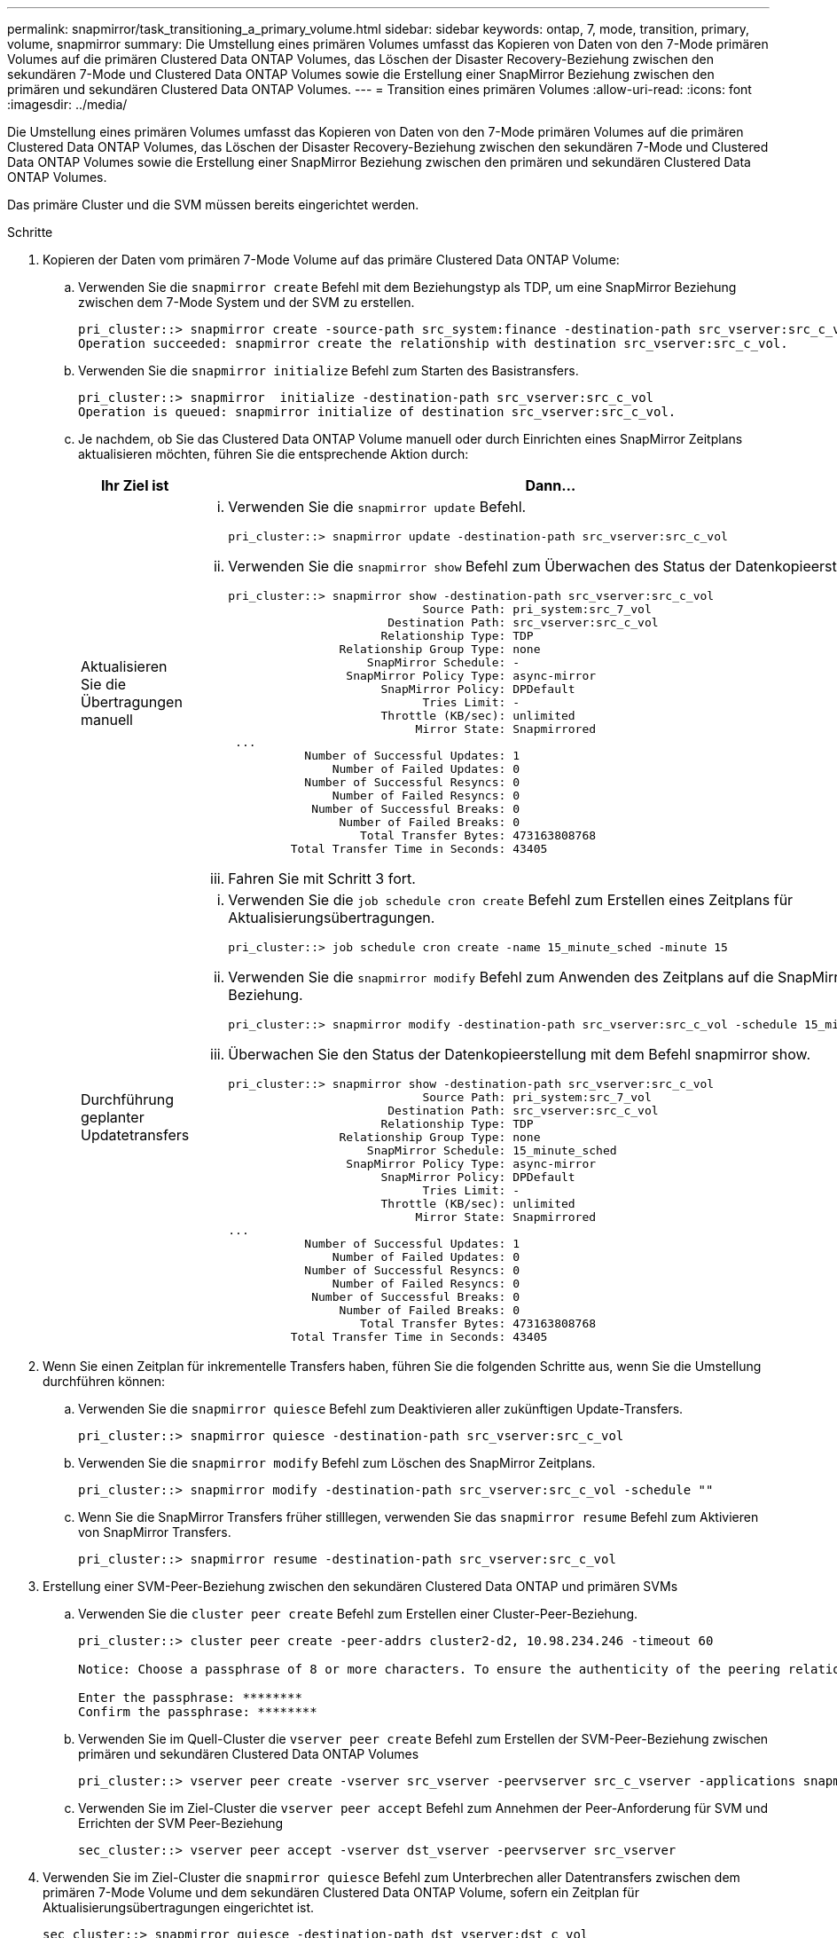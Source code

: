 ---
permalink: snapmirror/task_transitioning_a_primary_volume.html 
sidebar: sidebar 
keywords: ontap, 7, mode, transition, primary, volume, snapmirror 
summary: Die Umstellung eines primären Volumes umfasst das Kopieren von Daten von den 7-Mode primären Volumes auf die primären Clustered Data ONTAP Volumes, das Löschen der Disaster Recovery-Beziehung zwischen den sekundären 7-Mode und Clustered Data ONTAP Volumes sowie die Erstellung einer SnapMirror Beziehung zwischen den primären und sekundären Clustered Data ONTAP Volumes. 
---
= Transition eines primären Volumes
:allow-uri-read: 
:icons: font
:imagesdir: ../media/


[role="lead"]
Die Umstellung eines primären Volumes umfasst das Kopieren von Daten von den 7-Mode primären Volumes auf die primären Clustered Data ONTAP Volumes, das Löschen der Disaster Recovery-Beziehung zwischen den sekundären 7-Mode und Clustered Data ONTAP Volumes sowie die Erstellung einer SnapMirror Beziehung zwischen den primären und sekundären Clustered Data ONTAP Volumes.

Das primäre Cluster und die SVM müssen bereits eingerichtet werden.

.Schritte
. Kopieren der Daten vom primären 7-Mode Volume auf das primäre Clustered Data ONTAP Volume:
+
.. Verwenden Sie die `snapmirror create` Befehl mit dem Beziehungstyp als TDP, um eine SnapMirror Beziehung zwischen dem 7-Mode System und der SVM zu erstellen.
+
[listing]
----
pri_cluster::> snapmirror create -source-path src_system:finance -destination-path src_vserver:src_c_vol -type TDP
Operation succeeded: snapmirror create the relationship with destination src_vserver:src_c_vol.
----
.. Verwenden Sie die `snapmirror initialize` Befehl zum Starten des Basistransfers.
+
[listing]
----
pri_cluster::> snapmirror  initialize -destination-path src_vserver:src_c_vol
Operation is queued: snapmirror initialize of destination src_vserver:src_c_vol.
----
.. Je nachdem, ob Sie das Clustered Data ONTAP Volume manuell oder durch Einrichten eines SnapMirror Zeitplans aktualisieren möchten, führen Sie die entsprechende Aktion durch:
+
|===
| Ihr Ziel ist | Dann... 


 a| 
Aktualisieren Sie die Übertragungen manuell
 a| 
... Verwenden Sie die `snapmirror update` Befehl.
+
[listing]
----
pri_cluster::> snapmirror update -destination-path src_vserver:src_c_vol
----
... Verwenden Sie die `snapmirror show` Befehl zum Überwachen des Status der Datenkopieerstellung
+
[listing]
----
pri_cluster::> snapmirror show -destination-path src_vserver:src_c_vol
                            Source Path: pri_system:src_7_vol
                       Destination Path: src_vserver:src_c_vol
                      Relationship Type: TDP
                Relationship Group Type: none
                    SnapMirror Schedule: -
                 SnapMirror Policy Type: async-mirror
                      SnapMirror Policy: DPDefault
                            Tries Limit: -
                      Throttle (KB/sec): unlimited
                           Mirror State: Snapmirrored
 ...
           Number of Successful Updates: 1
               Number of Failed Updates: 0
           Number of Successful Resyncs: 0
               Number of Failed Resyncs: 0
            Number of Successful Breaks: 0
                Number of Failed Breaks: 0
                   Total Transfer Bytes: 473163808768
         Total Transfer Time in Seconds: 43405
----
... Fahren Sie mit Schritt 3 fort.




 a| 
Durchführung geplanter Updatetransfers
 a| 
... Verwenden Sie die `job schedule cron create` Befehl zum Erstellen eines Zeitplans für Aktualisierungsübertragungen.
+
[listing]
----
pri_cluster::> job schedule cron create -name 15_minute_sched -minute 15
----
... Verwenden Sie die `snapmirror modify` Befehl zum Anwenden des Zeitplans auf die SnapMirror Beziehung.
+
[listing]
----
pri_cluster::> snapmirror modify -destination-path src_vserver:src_c_vol -schedule 15_minute_sched
----
... Überwachen Sie den Status der Datenkopieerstellung mit dem Befehl snapmirror show.
+
[listing]
----
pri_cluster::> snapmirror show -destination-path src_vserver:src_c_vol
                            Source Path: pri_system:src_7_vol
                       Destination Path: src_vserver:src_c_vol
                      Relationship Type: TDP
                Relationship Group Type: none
                    SnapMirror Schedule: 15_minute_sched
                 SnapMirror Policy Type: async-mirror
                      SnapMirror Policy: DPDefault
                            Tries Limit: -
                      Throttle (KB/sec): unlimited
                           Mirror State: Snapmirrored
...
           Number of Successful Updates: 1
               Number of Failed Updates: 0
           Number of Successful Resyncs: 0
               Number of Failed Resyncs: 0
            Number of Successful Breaks: 0
                Number of Failed Breaks: 0
                   Total Transfer Bytes: 473163808768
         Total Transfer Time in Seconds: 43405
----


|===


. Wenn Sie einen Zeitplan für inkrementelle Transfers haben, führen Sie die folgenden Schritte aus, wenn Sie die Umstellung durchführen können:
+
.. Verwenden Sie die `snapmirror quiesce` Befehl zum Deaktivieren aller zukünftigen Update-Transfers.
+
[listing]
----
pri_cluster::> snapmirror quiesce -destination-path src_vserver:src_c_vol
----
.. Verwenden Sie die `snapmirror modify` Befehl zum Löschen des SnapMirror Zeitplans.
+
[listing]
----
pri_cluster::> snapmirror modify -destination-path src_vserver:src_c_vol -schedule ""
----
.. Wenn Sie die SnapMirror Transfers früher stilllegen, verwenden Sie das `snapmirror resume` Befehl zum Aktivieren von SnapMirror Transfers.
+
[listing]
----
pri_cluster::> snapmirror resume -destination-path src_vserver:src_c_vol
----


. Erstellung einer SVM-Peer-Beziehung zwischen den sekundären Clustered Data ONTAP und primären SVMs
+
.. Verwenden Sie die `cluster peer create` Befehl zum Erstellen einer Cluster-Peer-Beziehung.
+
[listing]
----
pri_cluster::> cluster peer create -peer-addrs cluster2-d2, 10.98.234.246 -timeout 60

Notice: Choose a passphrase of 8 or more characters. To ensure the authenticity of the peering relationship, use a phrase or sequence of characters that would be hard to guess.

Enter the passphrase: ********
Confirm the passphrase: ********
----
.. Verwenden Sie im Quell-Cluster die `vserver peer create` Befehl zum Erstellen der SVM-Peer-Beziehung zwischen primären und sekundären Clustered Data ONTAP Volumes
+
[listing]
----
pri_cluster::> vserver peer create -vserver src_vserver -peervserver src_c_vserver -applications snapmirror -peer-cluster sec_cluster
----
.. Verwenden Sie im Ziel-Cluster die `vserver peer accept` Befehl zum Annehmen der Peer-Anforderung für SVM und Errichten der SVM Peer-Beziehung
+
[listing]
----
sec_cluster::> vserver peer accept -vserver dst_vserver -peervserver src_vserver
----


. Verwenden Sie im Ziel-Cluster die `snapmirror quiesce` Befehl zum Unterbrechen aller Datentransfers zwischen dem primären 7-Mode Volume und dem sekundären Clustered Data ONTAP Volume, sofern ein Zeitplan für Aktualisierungsübertragungen eingerichtet ist.
+
[listing]
----
sec_cluster::> snapmirror quiesce -destination-path dst_vserver:dst_c_vol
----
. Überwachung des Vorgangs für die Datenkopieerstellung und Einleitung der Umstellung:
+
.. Warten Data ONTAP Sie, bis alle weiteren Transfers von den primären 7-Mode Volumes zu den primären und sekundären Clustered Data ONTAP Volumes abgeschlossen sind, und trennen Sie dann den Client-Zugriff vom primären 7-Mode Volume, um mit der Umstellung zu beginnen.
.. Verwenden Sie die `snapmirror update` Befehl zum Durchführen einer letzten Datenaktualisierung auf das primäre Clustered Data ONTAP Volume vom 7-Mode primären Volume.
+
[listing]
----
pri_cluster::> snapmirror update -destination-path src_vserver:src_c_vol
----
.. Verwenden Sie die `snapmirror break` Befehl zum Unterbrechen der SnapMirror Beziehung zwischen dem primären 7-Mode Volume und dem primären Clustered Data ONTAP Volume.
+
[listing]
----
pri_cluster::> snapmirror  break -destination-path src_vserver:src_c_vol
[Job 1485] Job is queued: snapmirror break for destination src_vserver:src_c_vol.
----
.. Wenn LUNs auf den Volumes auf der erweiterten Berechtigungsebene konfiguriert sind, verwenden Sie das `lun transition 7-mode show` Befehl, um zu überprüfen, ob die LUNs migriert wurden.
+
Sie können auch die verwenden `lun show` Befehl für das Clustered Data ONTAP Volume, um alle LUNs anzuzeigen, die erfolgreich migriert wurden.

.. Verwenden Sie die `snapmirror delete` Befehl zum Löschen der Beziehung.
+
[listing]
----
pri_cluster::> snapmirror  delete -destination-path src_vserver:src_c_vol
----
.. Verwenden Sie die `snapmirror release` Befehl zum Entfernen der SnapMirror Beziehungsinformationen aus dem 7-Mode System.
+
[listing]
----
system7mode> snapmirror release dataVol20 vs1:dst_vol
----


. Brechen und löschen Sie aus dem Ziel-Cluster die Disaster Recovery-Beziehung zwischen dem primären 7-Mode Volume und dem sekundären Clustered Data ONTAP Volume.
+
.. Verwenden Sie die `snapmirror break` Befehl zur Unterbrechung der Disaster Recovery-Beziehung zwischen dem primären 7-Mode Volume und dem sekundären Clustered Data ONTAP Volume
+
[listing]
----
sec_cluster::> snapmirror  break -destination-path dst_vserver:dst_c_vol
[Job 1485] Job is queued: snapmirror break for destination dst_vserver:dst_c_vol.
----
.. Verwenden Sie die `snapmirror delete` Befehl zum Löschen der Beziehung.
+
[listing]
----
sec_cluster::> snapmirror  delete -destination-path dst_vserver:dst_c_vol
----
.. Verwenden Sie die `snapmirror release` Befehl zum Entfernen der SnapMirror Beziehungsinformationen aus dem 7-Mode System.
+
[listing]
----
system7mode> snapmirror release dataVol20 vs1:dst_vol
----


. Legen Sie in dem Ziel-Cluster eine SnapMirror Beziehung zwischen den primären und sekundären Clustered Data ONTAP Volumes fest:
+
.. Verwenden Sie die `snapmirror create` Befehl zum Erstellen einer SnapMirror Beziehung zwischen primären und sekundären Clustered Data ONTAP Volumes
+
[listing]
----
sec_cluster::> snapmirror create -source-path src_vserver:src_c_vol -destination-path dst_vserver:dst_c_vol -type DP -schedule 15_minute_sched
----
.. Verwenden Sie die `snapmirror resync` Befehl zum erneuten Synchronisieren der SnapMirror Beziehung zwischen den Clustered Data ONTAP Volumes
+
Für eine erfolgreiche Neusynchronisierung muss eine allgemeine Snapshot Kopie zwischen den primären und sekundären Clustered Data ONTAP Volumes vorhanden sein.

+
[listing]
----
sec_cluster::> snapmirror  resync -destination-path dst_vserver:dst_c_vol
----
.. Verwenden Sie die `snapmirror show` Befehl um zu überprüfen, ob die Resynchronisierung von SnapMirror den Status anzeigt `SnapMirrored`.
+

NOTE: Damit das sekundäre Clustered Data ONTAP Volume für einen schreibgeschützten Zugriff zur Verfügung steht, müssen Sie sicherstellen, dass die Resynchronisierung von SnapMirror erfolgreich ist.





Es muss die SVM-Peer-Beziehung zwischen dem 7-Mode System und der SVM gelöscht werden, wenn alle erforderlichen Volumes des 7-Mode Systems auf die SVM umgestellt werden.

*Verwandte Informationen*

xref:task_recovering_from_a_failed_lun_transition.adoc[Wiederherstellung nach einer fehlerhaften LUN-Umstellung]

xref:task_configuring_a_tcp_window_size_for_snapmirror_relationships.adoc[Konfigurieren einer TCP-Fenstergröße für SnapMirror Beziehungen]
